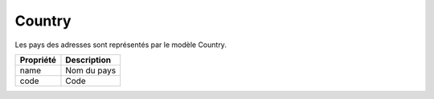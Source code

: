 Country
------------

Les pays des adresses sont représentés par le modèle Country.

+-----------------+-------------------------------------------------------------------------+
| Propriété       | Description                                                             |
+=================+=========================================================================+
| name            | Nom du pays                                                             |
+-----------------+-------------------------------------------------------------------------+
| code            | Code                                                                    |
+-----------------+-------------------------------------------------------------------------+
